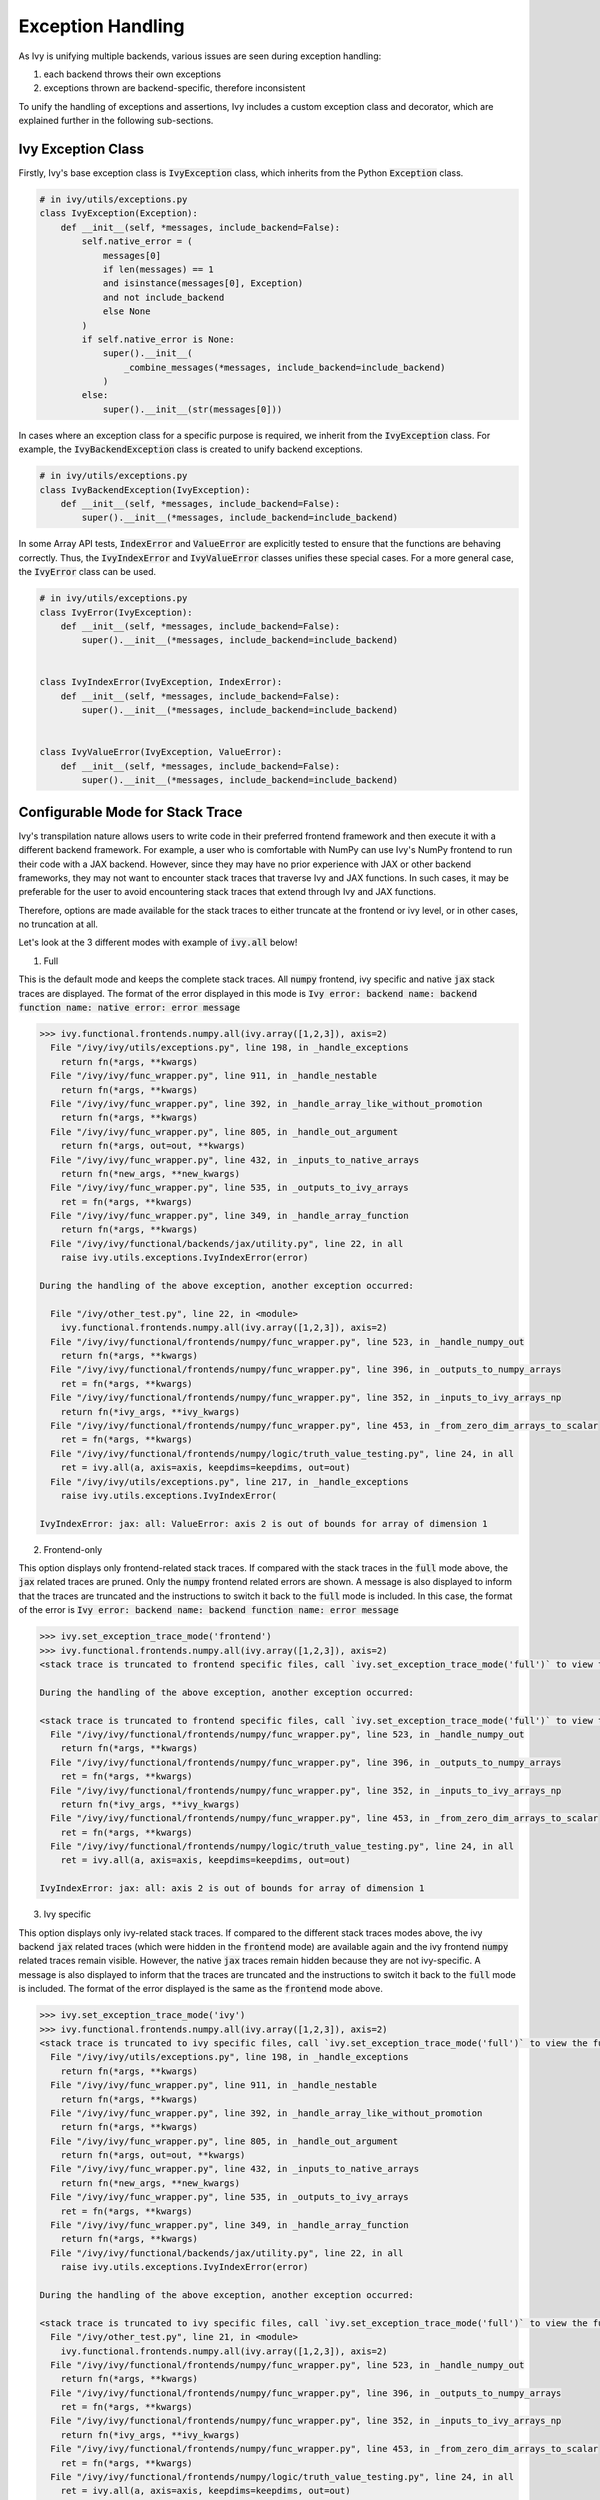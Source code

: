 Exception Handling
==================

.. _`exception handling channel`: https://discord.com/channels/799879767196958751/1028267924043092068
.. _`exception handling forum`: https://discord.com/channels/799879767196958751/1028297940168626257
.. _`discord`: https://discord.gg/sXyFF8tDtm

As Ivy is unifying multiple backends, various issues are seen during exception handling:

#. each backend throws their own exceptions
#. exceptions thrown are backend-specific, therefore inconsistent

To unify the handling of exceptions and assertions, Ivy includes a custom exception class and decorator, which are explained further in the following sub-sections.


Ivy Exception Class
-------------------

Firstly, Ivy's base exception class is :code:`IvyException` class, which inherits from the Python :code:`Exception` class.

.. code-block:: python

    # in ivy/utils/exceptions.py
    class IvyException(Exception):
        def __init__(self, *messages, include_backend=False):
            self.native_error = (
                messages[0]
                if len(messages) == 1
                and isinstance(messages[0], Exception)
                and not include_backend
                else None
            )
            if self.native_error is None:
                super().__init__(
                    _combine_messages(*messages, include_backend=include_backend)
                )
            else:
                super().__init__(str(messages[0]))

In cases where an exception class for a specific purpose is required, we inherit from the :code:`IvyException` class.
For example, the :code:`IvyBackendException` class is created to unify backend exceptions.

.. code-block:: python

    # in ivy/utils/exceptions.py
    class IvyBackendException(IvyException):
        def __init__(self, *messages, include_backend=False):
            super().__init__(*messages, include_backend=include_backend)

In some Array API tests, :code:`IndexError` and :code:`ValueError` are explicitly tested to ensure that the functions are behaving correctly.
Thus, the :code:`IvyIndexError` and :code:`IvyValueError` classes unifies these special cases.
For a more general case, the :code:`IvyError` class can be used.

.. code-block:: python

    # in ivy/utils/exceptions.py
    class IvyError(IvyException):
        def __init__(self, *messages, include_backend=False):
            super().__init__(*messages, include_backend=include_backend)


    class IvyIndexError(IvyException, IndexError):
        def __init__(self, *messages, include_backend=False):
            super().__init__(*messages, include_backend=include_backend)


    class IvyValueError(IvyException, ValueError):
        def __init__(self, *messages, include_backend=False):
            super().__init__(*messages, include_backend=include_backend)

Configurable Mode for Stack Trace
---------------------------------

Ivy's transpilation nature allows users to write code in their preferred frontend 
framework and then execute it with a different backend framework. For example, a 
user who is comfortable with NumPy can use Ivy's NumPy frontend to run their code 
with a JAX backend. However, since they may have no prior experience with JAX or 
other backend frameworks, they may not want to encounter stack traces that traverse 
Ivy and JAX functions. In such cases, it may be preferable for the user to avoid 
encountering stack traces that extend through Ivy and JAX functions.

Therefore, options are made available for the stack traces to either truncate
at the frontend or ivy level, or in other cases, no truncation at all.

Let's look at the 3 different modes with example of :code:`ivy.all` below!

1. Full

This is the default mode and keeps the complete stack traces. All :code:`numpy`
frontend, ivy specific and native :code:`jax` stack traces are displayed.
The format of the error displayed in this mode is :code:`Ivy error: backend name: backend function name: native error: error message`

.. code-block:: none

    >>> ivy.functional.frontends.numpy.all(ivy.array([1,2,3]), axis=2)
      File "/ivy/ivy/utils/exceptions.py", line 198, in _handle_exceptions
        return fn(*args, **kwargs)
      File "/ivy/ivy/func_wrapper.py", line 911, in _handle_nestable
        return fn(*args, **kwargs)
      File "/ivy/ivy/func_wrapper.py", line 392, in _handle_array_like_without_promotion
        return fn(*args, **kwargs)
      File "/ivy/ivy/func_wrapper.py", line 805, in _handle_out_argument
        return fn(*args, out=out, **kwargs)
      File "/ivy/ivy/func_wrapper.py", line 432, in _inputs_to_native_arrays
        return fn(*new_args, **new_kwargs)
      File "/ivy/ivy/func_wrapper.py", line 535, in _outputs_to_ivy_arrays
        ret = fn(*args, **kwargs)
      File "/ivy/ivy/func_wrapper.py", line 349, in _handle_array_function
        return fn(*args, **kwargs)
      File "/ivy/ivy/functional/backends/jax/utility.py", line 22, in all
        raise ivy.utils.exceptions.IvyIndexError(error)

    During the handling of the above exception, another exception occurred:

      File "/ivy/other_test.py", line 22, in <module>
        ivy.functional.frontends.numpy.all(ivy.array([1,2,3]), axis=2)
      File "/ivy/ivy/functional/frontends/numpy/func_wrapper.py", line 523, in _handle_numpy_out
        return fn(*args, **kwargs)
      File "/ivy/ivy/functional/frontends/numpy/func_wrapper.py", line 396, in _outputs_to_numpy_arrays
        ret = fn(*args, **kwargs)
      File "/ivy/ivy/functional/frontends/numpy/func_wrapper.py", line 352, in _inputs_to_ivy_arrays_np
        return fn(*ivy_args, **ivy_kwargs)
      File "/ivy/ivy/functional/frontends/numpy/func_wrapper.py", line 453, in _from_zero_dim_arrays_to_scalar
        ret = fn(*args, **kwargs)
      File "/ivy/ivy/functional/frontends/numpy/logic/truth_value_testing.py", line 24, in all
        ret = ivy.all(a, axis=axis, keepdims=keepdims, out=out)
      File "/ivy/ivy/utils/exceptions.py", line 217, in _handle_exceptions
        raise ivy.utils.exceptions.IvyIndexError(

    IvyIndexError: jax: all: ValueError: axis 2 is out of bounds for array of dimension 1


2. Frontend-only

This option displays only frontend-related stack traces. If compared with the
stack traces in the :code:`full` mode above, the :code:`jax` related traces
are pruned. Only the :code:`numpy` frontend related errors are shown.
A message is also displayed to inform that the traces are truncated and
the instructions to switch it back to the :code:`full` mode is included.
In this case, the format of the error is :code:`Ivy error: backend name: backend function name: error message`

.. code-block:: none

    >>> ivy.set_exception_trace_mode('frontend')
    >>> ivy.functional.frontends.numpy.all(ivy.array([1,2,3]), axis=2)
    <stack trace is truncated to frontend specific files, call `ivy.set_exception_trace_mode('full')` to view the full trace>

    During the handling of the above exception, another exception occurred:

    <stack trace is truncated to frontend specific files, call `ivy.set_exception_trace_mode('full')` to view the full trace>
      File "/ivy/ivy/functional/frontends/numpy/func_wrapper.py", line 523, in _handle_numpy_out
        return fn(*args, **kwargs)
      File "/ivy/ivy/functional/frontends/numpy/func_wrapper.py", line 396, in _outputs_to_numpy_arrays
        ret = fn(*args, **kwargs)
      File "/ivy/ivy/functional/frontends/numpy/func_wrapper.py", line 352, in _inputs_to_ivy_arrays_np
        return fn(*ivy_args, **ivy_kwargs)
      File "/ivy/ivy/functional/frontends/numpy/func_wrapper.py", line 453, in _from_zero_dim_arrays_to_scalar
        ret = fn(*args, **kwargs)
      File "/ivy/ivy/functional/frontends/numpy/logic/truth_value_testing.py", line 24, in all
        ret = ivy.all(a, axis=axis, keepdims=keepdims, out=out)

    IvyIndexError: jax: all: axis 2 is out of bounds for array of dimension 1


3. Ivy specific

This option displays only ivy-related stack traces. If compared to the different
stack traces modes above, the ivy backend :code:`jax` related
traces (which were hidden in the :code:`frontend` mode) are available again
and the ivy frontend :code:`numpy` related traces remain visible.
However, the native :code:`jax` traces remain hidden because they are not
ivy-specific.
A message is also displayed to inform that the traces are truncated and the
instructions to switch it back to the :code:`full` mode is included.
The format of the error displayed is the same as the :code:`frontend` mode above.

.. code-block:: none

    >>> ivy.set_exception_trace_mode('ivy')
    >>> ivy.functional.frontends.numpy.all(ivy.array([1,2,3]), axis=2)
    <stack trace is truncated to ivy specific files, call `ivy.set_exception_trace_mode('full')` to view the full trace>
      File "/ivy/ivy/utils/exceptions.py", line 198, in _handle_exceptions
        return fn(*args, **kwargs)
      File "/ivy/ivy/func_wrapper.py", line 911, in _handle_nestable
        return fn(*args, **kwargs)
      File "/ivy/ivy/func_wrapper.py", line 392, in _handle_array_like_without_promotion
        return fn(*args, **kwargs)
      File "/ivy/ivy/func_wrapper.py", line 805, in _handle_out_argument
        return fn(*args, out=out, **kwargs)
      File "/ivy/ivy/func_wrapper.py", line 432, in _inputs_to_native_arrays
        return fn(*new_args, **new_kwargs)
      File "/ivy/ivy/func_wrapper.py", line 535, in _outputs_to_ivy_arrays
        ret = fn(*args, **kwargs)
      File "/ivy/ivy/func_wrapper.py", line 349, in _handle_array_function
        return fn(*args, **kwargs)
      File "/ivy/ivy/functional/backends/jax/utility.py", line 22, in all
        raise ivy.utils.exceptions.IvyIndexError(error)

    During the handling of the above exception, another exception occurred:

    <stack trace is truncated to ivy specific files, call `ivy.set_exception_trace_mode('full')` to view the full trace>
      File "/ivy/other_test.py", line 21, in <module>
        ivy.functional.frontends.numpy.all(ivy.array([1,2,3]), axis=2)
      File "/ivy/ivy/functional/frontends/numpy/func_wrapper.py", line 523, in _handle_numpy_out
        return fn(*args, **kwargs)
      File "/ivy/ivy/functional/frontends/numpy/func_wrapper.py", line 396, in _outputs_to_numpy_arrays
        ret = fn(*args, **kwargs)
      File "/ivy/ivy/functional/frontends/numpy/func_wrapper.py", line 352, in _inputs_to_ivy_arrays_np
        return fn(*ivy_args, **ivy_kwargs)
      File "/ivy/ivy/functional/frontends/numpy/func_wrapper.py", line 453, in _from_zero_dim_arrays_to_scalar
        ret = fn(*args, **kwargs)
      File "/ivy/ivy/functional/frontends/numpy/logic/truth_value_testing.py", line 24, in all
        ret = ivy.all(a, axis=axis, keepdims=keepdims, out=out)
      File "/ivy/ivy/utils/exceptions.py", line 217, in _handle_exceptions
        raise ivy.utils.exceptions.IvyIndexError(

    IvyIndexError: jax: all: axis 2 is out of bounds for array of dimension 1


Ivy :code:`func_wrapper` Pruning
--------------------------------

Due to the wrapping operations in Ivy, a long list of less informative
:code:`func_wrapper` traces is often seen in the stack.
Including all of these wrapper functions in the stack trace can be very
unwieldy, thus they can be prevented entirely by setting
:code:`ivy.set_show_func_wrapper_trace_mode(False)`.
Examples are shown below to demonstrate the combination of this mode and the
3 different stack traces mode explained above.

1. Full

The :code:`func_wrapper` related traces have been hidden. All other traces
such as ivy-specific, frontend-related and the native traces remain visible.
A message is displayed as well to the user so that they are aware of the
pruning. The instructions to recover the :code:`func_wrapper` traces are
shown too.

.. code-block:: none

    >>> ivy.set_show_func_wrapper_trace_mode(False)
    >>> ivy.functional.frontends.numpy.all(ivy.array([1,2,3]), axis=2)
    <func_wrapper.py stack trace is squashed, call `ivy.set_show_func_wrapper_trace_mode(True)` in order to view this>
      File "/ivy/ivy/utils/exceptions.py", line 198, in _handle_exceptions
        return fn(*args, **kwargs)
      File "/ivy/ivy/functional/backends/jax/utility.py", line 22, in all
        raise ivy.utils.exceptions.IvyIndexError(error)

    During the handling of the above exception, another exception occurred:

    <func_wrapper.py stack trace is squashed, call `ivy.set_show_func_wrapper_trace_mode(True)` in order to view this>
      File "/ivy/other_test.py", line 22, in <module>
        ivy.functional.frontends.numpy.all(ivy.array([1,2,3]), axis=2)
      File "/ivy/ivy/functional/frontends/numpy/logic/truth_value_testing.py", line 24, in all
        ret = ivy.all(a, axis=axis, keepdims=keepdims, out=out)
      File "/ivy/ivy/utils/exceptions.py", line 217, in _handle_exceptions
        raise ivy.utils.exceptions.IvyIndexError(

    IvyIndexError: jax: all: ValueError: axis 2 is out of bounds for array of dimension 1


2. Frontend-only

In the frontend-only stack trace mode, the ivy backend wrapping traces were
hidden but the frontend wrappers were still visible. By configuring the func
wrapper trace mode, the frontend wrappers will also be hidden. This can be
observed from the example below.

.. code-block:: none

    >>> ivy.set_exception_trace_mode('frontend')
    >>> ivy.set_show_func_wrapper_trace_mode(False)
    >>> ivy.functional.frontends.numpy.all(ivy.array([1,2,3]), axis=2)
    <stack trace is truncated to frontend specific files, call `ivy.set_exception_trace_mode('full')` to view the full trace>
    <func_wrapper.py stack trace is squashed, call `ivy.set_show_func_wrapper_trace_mode(True)` in order to view this>

    During the handling of the above exception, another exception occurred:

    <stack trace is truncated to frontend specific files, call `ivy.set_exception_trace_mode('full')` to view the full trace>
    <func_wrapper.py stack trace is squashed, call `ivy.set_show_func_wrapper_trace_mode(True)` in order to view this>
      File "/ivy/ivy/functional/frontends/numpy/logic/truth_value_testing.py", line 24, in all
        ret = ivy.all(a, axis=axis, keepdims=keepdims, out=out)

    IvyIndexError: jax: all: axis 2 is out of bounds for array of dimension 1


3. Ivy specific

As the wrappers occur in :code:`ivy` itself, all backend and frontend wrappers
remain visible in the ivy-specific mode. By hidding the func wrapper traces,
the stack becomes cleaner and displays the ivy backend and frontend
exception messages only.

.. code-block:: none

    >>> ivy.set_exception_trace_mode('frontend')
    >>> ivy.set_show_func_wrapper_trace_mode(False)
    >>> ivy.functional.frontends.numpy.all(ivy.array([1,2,3]), axis=2)
    <stack trace is truncated to ivy specific files, call `ivy.set_exception_trace_mode('full')` to view the full trace>
    <func_wrapper.py stack trace is squashed, call `ivy.set_show_func_wrapper_trace_mode(True)` in order to view this>
      File "/ivy/ivy/utils/exceptions.py", line 198, in _handle_exceptions
        return fn(*args, **kwargs)
      File "/ivy/ivy/functional/backends/jax/utility.py", line 22, in all
        raise ivy.utils.exceptions.IvyIndexError(error)

    During the handling of the above exception, another exception occurred:

    <stack trace is truncated to ivy specific files, call `ivy.set_exception_trace_mode('full')` to view the full trace>
    <func_wrapper.py stack trace is squashed, call `ivy.set_show_func_wrapper_trace_mode(True)` in order to view this>
      File "/ivy/other_test.py", line 22, in <module>
        ivy.functional.frontends.numpy.all(ivy.array([1,2,3]), axis=2)
      File "/ivy/ivy/functional/frontends/numpy/logic/truth_value_testing.py", line 24, in all
        ret = ivy.all(a, axis=axis, keepdims=keepdims, out=out)
      File "/ivy/ivy/utils/exceptions.py", line 217, in _handle_exceptions
        raise ivy.utils.exceptions.IvyIndexError(

    IvyIndexError: jax: all: axis 2 is out of bounds for array of dimension 1


@handle_exceptions Decorator
----------------------------

To ensure that all backend exceptions are caught properly, a decorator is used to handle functions in the :code:`try/except` block.

.. code-block:: python

    # in ivy/utils/exceptions.py
    def handle_exceptions(fn: Callable) -> Callable:
        @functools.wraps(fn)
        def _handle_exceptions(*args, **kwargs):
            try:
                return fn(*args, **kwargs)
            # Not to rethrow as IvyBackendException
            except IvyNotImplementedException as e:
                raise e
            except IvyError as e:
                _print_traceback_history()
                raise ivy.utils.exceptions.IvyError(fn.__name__, e, include_backend=True)
            except IvyBroadcastShapeError as e:
                _print_traceback_history()
                raise ivy.utils.exceptions.IvyBroadcastShapeError(
                    fn.__name__, e, include_backend=True
                )
            except IvyDtypePromotionError as e:
                _print_traceback_history()
                raise ivy.utils.exceptions.IvyDtypePromotionError(
                    fn.__name__, e, include_backend=True
                )
            except (IndexError, IvyIndexError) as e:
                _print_traceback_history()
                raise ivy.utils.exceptions.IvyIndexError(
                    fn.__name__, e, include_backend=True
                )
            except (AttributeError, IvyAttributeError) as e:
                _print_traceback_history()
                raise ivy.utils.exceptions.IvyAttributeError(
                    fn.__name__, e, include_backend=True
                )
            except (ValueError, IvyValueError) as e:
                _print_traceback_history()
                raise ivy.utils.exceptions.IvyValueError(
                    fn.__name__, e, include_backend=True
                )
            except (Exception, IvyBackendException) as e:
                _print_traceback_history()
                raise ivy.utils.exceptions.IvyBackendException(
                    fn.__name__, e, include_backend=True
                )

        _handle_exceptions.handle_exceptions = True
        return _handle_exceptions

The decorator is then added to each function for wrapping.
Let's look at an example of :func:`ivy.all`.

.. code-block:: python

    # in ivy/functional/ivy/utility.py
    @handle_exceptions
    def all(
        x: Union[ivy.Array, ivy.NativeArray],
        /,
        *,
        axis: Optional[Union[int, Sequence[int]]] = None,
        keepdims: bool = False,
        out: Optional[ivy.Array] = None,
    ) -> ivy.Array:
        return ivy.current_backend(x).all(x, axis=axis, keepdims=keepdims, out=out)

When a backend throws an exception, it will be caught in the decorator and then the appropriate Error will be raised.
This ensures that all exceptions are consistent.

Let's look at the comparison of before and after adding the decorator.

**without decorator**

In NumPy,

.. code-block:: none
    
    >>> x = ivy.array([0,0,1])
    >>> ivy.all(x, axis=2)
    <error_stack>
    numpy.AxisError: axis 2 is out of bounds for array of dimension 1

In PyTorch,

.. code-block:: none

    >>> x = ivy.array([0,0,1])
    >>> ivy.all(x, axis=2)
    <error_stack>
    IndexError: Dimension out of range (expected to be in range of [-1, 0], but got 2)

The errors raised are different across backends, therefore confusing and inconsistent.

**with decorator**

In NumPy,

.. code-block:: none

    >>> x = ivy.array([0,0,1])
    >>> ivy.all(x, axis=2)
    <error_stack>
    IvyIndexError: numpy: all: AxisError: axis 2 is out of bounds for array of dimension 1

In PyTorch,

    >>> x = ivy.array([0,0,1])
    >>> ivy.all(x, axis=2)
    <error_stack>
    IvyIndexError: torch: all: IndexError: Dimension out of range (expected to be in range of [-1, 0], but got 2)

The errors are unified into an :code:`IvyIndexError`, with the current backend and function stated to provide clearer information.
The message string is inherited from the native exception.


Consistency in Errors
---------------------

For consistency, we make sure that the same type of Exception is raised for the same type of error regardless of the backend set.
Lets take an example of :func:`ivy.all` again. In Jax, :code:`ValueError` is raised when the axis is out of bounds,
and for Numpy, :code:`AxisError` is raised. To unify the behaviour, we raise :code:`IvyIndexError` for both cases.

In Numpy,

.. code-block:: python
    
    # in ivy/functional/backends/numpy/utility.py
    def all(
        x: np.ndarray,
        /,
        *,
        axis: Optional[Union[int, Sequence[int]]] = None,
        keepdims: bool = False,
        out: Optional[np.ndarray] = None,
    ) -> np.ndarray:
        try:
            return np.asarray(np.all(x, axis=axis, keepdims=keepdims, out=out))
        except np.AxisError as e:
            raise ivy.utils.exceptions.IvyIndexError(error)

In Jax,

.. code-block:: python

    # in ivy/functional/backends/jax/utility.py
    def all(
        x: JaxArray,
        /,
        *,
        axis: Optional[Union[int, Sequence[int]]] = None,
        keepdims: bool = False,
        out: Optional[JaxArray] = None,
    ) -> JaxArray:
        x = jnp.array(x, dtype="bool")
        try:
            return jnp.all(x, axis, keepdims=keepdims)
        except ValueError as error:
            raise ivy.utils.exceptions.IvyIndexError(error)

In both cases, :code:`IvyIndexError` is raised, to make sure the same type of Exception is raised for this specific error.


Assertion Function
------------------

There are often conditions or limitations needed to ensure that a function is working correctly.

Inconsistency is observed such as some functions:

#. use :code:`assert` for checks and throw :code:`AssertionError`, or
#. use :code:`if/elif/else` blocks and raise :code:`Exception`, :code:`ValueError`, etc.

To unify the behaviours, our policy is to use conditional blocks and raise :code:`IvyException` whenever a check is required.
Moreover, to reduce code redundancy, conditions which are commonly used are collected as helper functions with custom parameters in :mod:`ivy/assertions.py`.
This allows them to be reused and promotes cleaner code.

Let's look at an example!

**Helper: check_less**

.. code-block:: python

    # in ivy/utils/assertions.py
    def check_less(x1, x2, allow_equal=False, message=""):
    # less_equal
    if allow_equal and ivy.any(x1 > x2):
        raise ivy.exceptions.IvyException(
            "{} must be lesser than or equal to {}".format(x1, x2)
            if message == ""
            else message
        )
    # less
    elif not allow_equal and ivy.any(x1 >= x2):
        raise ivy.exceptions.IvyException(
            "{} must be lesser than {}".format(x1, x2) if message == "" else message
        )

**ivy.set_split_factor**

.. code-block:: python

    # in ivy/functional/ivy/device.py
    @handle_exceptions
    def set_split_factor(
        factor: float,
        device: Union[ivy.Device, ivy.NativeDevice] = None,
        /,
    ) -> None:
        ivy.assertions.check_less(0, factor, allow_equal=True)
        global split_factors
        device = ivy.default(device, default_device())
        split_factors[device] = factor

Instead of coding a conditional block and raising an exception if the conditions are not met, a helper function is used to simplify the logic and increase code readability.

**Round Up**

This should have hopefully given you a good feel for how function wrapping is applied to functions in Ivy.

If you have any questions, please feel free to reach out on `discord`_ in the `exception handling channel`_ or in the `exception handling forum`_!

**Video**

.. raw:: html

    <iframe width="420" height="315" allow="fullscreen;"
    src="https://www.youtube.com/embed/eTc24eG9P_s" class="video">
    </iframe>
